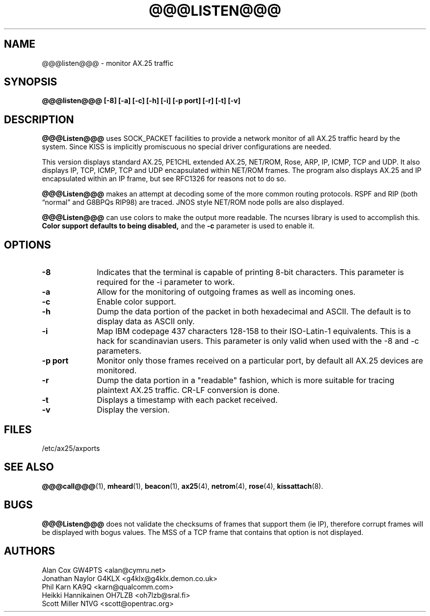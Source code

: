 .TH @@@LISTEN@@@ 1 "27 August 1996" Linux "Linux Programmer's Manual"
.SH NAME
@@@listen@@@ \- monitor AX.25 traffic
.SH SYNOPSIS
.B @@@listen@@@ [-8] [-a] [-c] [-h] [-i] [-p port] [-r] [-t] [-v]
.SH DESCRIPTION
.LP
.B @@@Listen@@@
uses SOCK_PACKET facilities to provide a network monitor of all AX.25
traffic heard by the system. Since KISS is implicitly promiscuous no
special driver configurations are needed.
.LP
This version displays standard AX.25, PE1CHL extended AX.25, NET/ROM, Rose, ARP,
IP, ICMP, TCP and UDP. It also displays IP, TCP, ICMP, TCP and UDP
encapsulated within NET/ROM frames. The program also displays AX.25 and IP
encapsulated within an IP frame, but see RFC1326 for reasons not to do so.
.LP
.B @@@Listen@@@
makes an attempt at decoding some of the more common routing protocols. RSPF
and RIP (both \(lqnormal\(rq and G8BPQs RIP98) are traced. JNOS style
NET/ROM node polls are also displayed.
.LP
.B @@@Listen@@@
can use colors to make the output more readable. The ncurses library is used
to accomplish this. 
.B Color support defaults to being disabled,
and the 
.BR -c
parameter is used to enable it.
.SH OPTIONS
.TP 10
.BI \-8
Indicates that the terminal is capable of printing 8-bit characters. This 
parameter is required for the -i parameter to work.
.TP 10
.BI \-a
Allow for the monitoring of outgoing frames as well as incoming ones.
.TP 10
.BI \-c
Enable color support.
.TP 10
.BI \-h
Dump the data portion of the packet in both hexadecimal and ASCII. The
default is to display data as ASCII only.
.TP 10
.BI \-i
Map IBM codepage 437 characters 128-158 to their ISO-Latin-1 equivalents.
This is a hack for scandinavian users. This parameter is only valid
when used with the -8 and -c parameters.
.TP 10
.BI "\-p port"
Monitor only those frames received on a particular port, by default all
AX.25 devices are monitored.
.TP 10
.BI \-r
Dump the data portion in a "readable" fashion, which is more suitable
for tracing plaintext AX.25 traffic. CR-LF conversion is done.
.TP 10
.BI \-t
Displays a timestamp with each packet received.
.TP 10
.BI \-v
Display the version.
.SH FILES
/etc/ax25/axports
.SH "SEE ALSO"
.BR @@@call@@@ (1),
.BR mheard (1),
.BR beacon (1),
.BR ax25 (4),
.BR netrom (4),
.BR rose (4),
.BR kissattach (8).
.LP
.SH BUGS
.B @@@Listen@@@
does not validate the checksums of frames that support them (ie IP),
therefore corrupt frames will be displayed with bogus values. The MSS
of a TCP frame that contains that option is not displayed.
.SH AUTHORS
.nf
Alan Cox GW4PTS <alan@cymru.net>
.br
Jonathan Naylor G4KLX <g4klx@g4klx.demon.co.uk>
.br
Phil Karn KA9Q <karn@qualcomm.com>
.br
Heikki Hannikainen OH7LZB <oh7lzb@sral.fi>
.br
Scott Miller N1VG <scott@opentrac.org>
.fi
